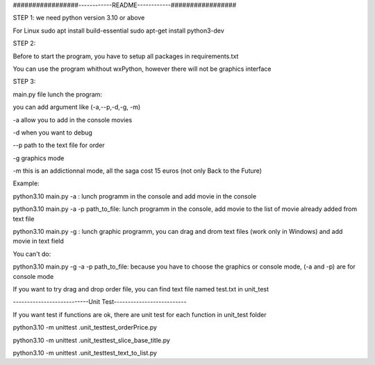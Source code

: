 #################------------README------------#################


STEP 1:
we need python version 3.10 or above

For Linux
sudo apt install build-essential
sudo apt-get install python3-dev

STEP 2:

Before to start the program, you have to setup all packages in requirements.txt

You can use the program whithout wxPython, however there will not be graphics interface

STEP 3:

main.py file lunch the program:

you can add argument like (-a,--p,-d,-g, -m)

-a allow you to add in the console movies

-d when you want to debug

--p path to the text file for order

-g graphics mode

-m this is an addictionnal mode, all the saga cost 15 euros (not only Back to the Future)

Example:

python3.10 main.py -a : lunch programm in the console and add movie in the console

python3.10 main.py -a -p path_to_file: lunch programm in the console, add movie to the list of movie already added from text file

python3.10 main.py -g : lunch graphic programm, you can drag and drom text files  (work only in Windows) and add movie in text field

You can't do:

python3.10 main.py -g -a -p path_to_file: because you have to choose the graphics or console mode, (-a and -p) are for console mode

If you want to try drag and drop order file, you can find text file named test.txt in unit_test


---------------------------Unit Test--------------------------

If you want test if functions are ok, there are unit test for each function in unit_test folder

python3.10 -m unittest .\unit_test\test_orderPrice.py

python3.10 -m unittest .\unit_test\test_slice_base_title.py

python3.10 -m unittest .\unit_test\test_text_to_list.py
